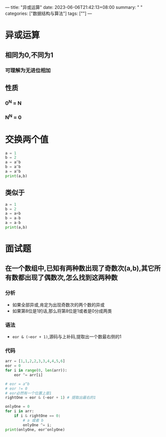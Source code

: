 ---
title: "异或运算"
date: 2023-06-06T21:42:13+08:00
summary: " "
categories: ["数据结构与算法"]
tags: [""]
---

* 异或运算
** 相同为0,不同为1
*** 可理解为无进位相加
** 性质
*** 0^N = N
*** N^N = 0
* 交换两个值
#+BEGIN_SRC python :results output
a = 1
b = 2
a = a^b
b = a^b
a = a^b
print(a,b)
#+END_SRC

#+RESULTS:
: 2 1
** 类似于
#+BEGIN_SRC python :results output
a = 1
b = 2
a = a+b
b = a-b
a = a-b
print(a,b)
#+END_SRC

#+RESULTS:
: 2 1
* 面试题
** 在一个数组中,已知有两种数出现了奇数次(a,b),其它所有数都出现了偶数次,怎么找到这两种数
*** 分析
- 如果全部异或,肯定为出现奇数次的两个数的异或
- 如果第8位是1的话,那么将第8位是1或者是0分成两类
*** 语法
- =eor & (~eor + 1)=,源码与上补码,提取出一个数最右侧的1
*** 代码
#+BEGIN_SRC python :results output
arr = [1,1,2,2,3,3,4,4,5,6]
eor = 0
for i in range(0, len(arr)):
    eor ^= arr[i]

# eor = a^b
# eor != 0
# eor必然有一个位置上是1
rightOne = eor & (~eor + 1) # 提取出最右的1

onlyOne = 0
for i in arr:
    if i & rightOne == 0:
        # a 或者 b
        onlyOne ^= i;
print(onlyOne, eor^onlyOne)

#+END_SRC

#+RESULTS:
: 6 5
